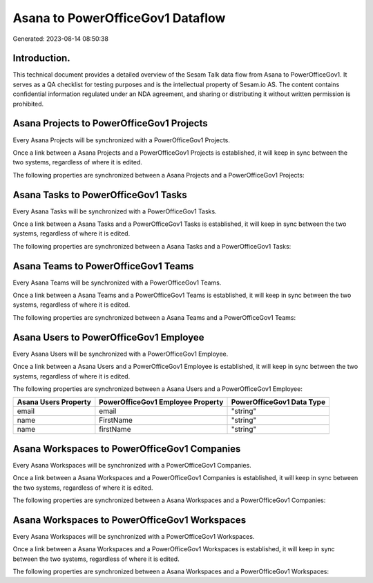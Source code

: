 =================================
Asana to PowerOfficeGov1 Dataflow
=================================

Generated: 2023-08-14 08:50:38

Introduction.
------------

This technical document provides a detailed overview of the Sesam Talk data flow from Asana to PowerOfficeGov1. It serves as a QA checklist for testing purposes and is the intellectual property of Sesam.io AS. The content contains confidential information regulated under an NDA agreement, and sharing or distributing it without written permission is prohibited.

Asana Projects to PowerOfficeGov1 Projects
------------------------------------------
Every Asana Projects will be synchronized with a PowerOfficeGov1 Projects.

Once a link between a Asana Projects and a PowerOfficeGov1 Projects is established, it will keep in sync between the two systems, regardless of where it is edited.

The following properties are synchronized between a Asana Projects and a PowerOfficeGov1 Projects:

.. list-table::
   :header-rows: 1

   * - Asana Projects Property
     - PowerOfficeGov1 Projects Property
     - PowerOfficeGov1 Data Type


Asana Tasks to PowerOfficeGov1 Tasks
------------------------------------
Every Asana Tasks will be synchronized with a PowerOfficeGov1 Tasks.

Once a link between a Asana Tasks and a PowerOfficeGov1 Tasks is established, it will keep in sync between the two systems, regardless of where it is edited.

The following properties are synchronized between a Asana Tasks and a PowerOfficeGov1 Tasks:

.. list-table::
   :header-rows: 1

   * - Asana Tasks Property
     - PowerOfficeGov1 Tasks Property
     - PowerOfficeGov1 Data Type


Asana Teams to PowerOfficeGov1 Teams
------------------------------------
Every Asana Teams will be synchronized with a PowerOfficeGov1 Teams.

Once a link between a Asana Teams and a PowerOfficeGov1 Teams is established, it will keep in sync between the two systems, regardless of where it is edited.

The following properties are synchronized between a Asana Teams and a PowerOfficeGov1 Teams:

.. list-table::
   :header-rows: 1

   * - Asana Teams Property
     - PowerOfficeGov1 Teams Property
     - PowerOfficeGov1 Data Type


Asana Users to PowerOfficeGov1 Employee
---------------------------------------
Every Asana Users will be synchronized with a PowerOfficeGov1 Employee.

Once a link between a Asana Users and a PowerOfficeGov1 Employee is established, it will keep in sync between the two systems, regardless of where it is edited.

The following properties are synchronized between a Asana Users and a PowerOfficeGov1 Employee:

.. list-table::
   :header-rows: 1

   * - Asana Users Property
     - PowerOfficeGov1 Employee Property
     - PowerOfficeGov1 Data Type
   * - email
     - email
     - "string"
   * - name
     - FirstName
     - "string"
   * - name
     - firstName
     - "string"


Asana Workspaces to PowerOfficeGov1 Companies
---------------------------------------------
Every Asana Workspaces will be synchronized with a PowerOfficeGov1 Companies.

Once a link between a Asana Workspaces and a PowerOfficeGov1 Companies is established, it will keep in sync between the two systems, regardless of where it is edited.

The following properties are synchronized between a Asana Workspaces and a PowerOfficeGov1 Companies:

.. list-table::
   :header-rows: 1

   * - Asana Workspaces Property
     - PowerOfficeGov1 Companies Property
     - PowerOfficeGov1 Data Type


Asana Workspaces to PowerOfficeGov1 Workspaces
----------------------------------------------
Every Asana Workspaces will be synchronized with a PowerOfficeGov1 Workspaces.

Once a link between a Asana Workspaces and a PowerOfficeGov1 Workspaces is established, it will keep in sync between the two systems, regardless of where it is edited.

The following properties are synchronized between a Asana Workspaces and a PowerOfficeGov1 Workspaces:

.. list-table::
   :header-rows: 1

   * - Asana Workspaces Property
     - PowerOfficeGov1 Workspaces Property
     - PowerOfficeGov1 Data Type

